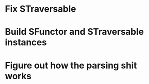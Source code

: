 * Fix STraversable
* Build SFunctor and STraversable instances
* Figure out how the parsing shit works
